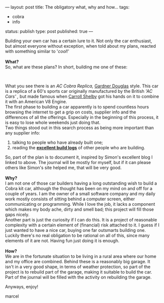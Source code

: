 ---
layout: post
title: The obligatory what, why and how...
tags:
- cobra
- info
status: publish
type: post
published: true
---
#+BEGIN_HTML

<p>Building your own car has a certain lure to it. Not only the car enthusiast, but almost everyone without exception, when told about my plans, reacted with something similar to '<em>cool</em>!'<br />
<strong><br />
What?</strong><br />
So, what are these plans? In short, building me one of these:</p>
<p style="text-align: center"><a href="http://www.flickr.com/photos/96151162@N00/2943344089/"><img src="http://farm4.static.flickr.com/3146/2943344089_667a3897da.jpg" class="flickr" alt="MK4 HOOD (1).jpg" /></a><br /></p>
<p>What you see there is an <em>AC Cobra Replica,</em> <a href="http://www.gdcars.com" title="Gardner Douglas Sports cars">Gardner Douglas</a> style. This car is a replica of a 60's sports car originally manufactured by the British <em>'AC Cars' ,</em> but made famous when <a href="http://www.carrollshelby.com/" title="Carroll Shelby's official website">Carroll Shelby</a> got his hands on it to combine it with an American V8 Engine.<br />
The first phase to building a car apparently is to spend countless hours browsing the internet to get a grip on costs, supplier info and the differences of all the offerings. Especially in the beginning of this process, it is easy to lose whole weekends just doing that.<br />
Two things stood out in this search process as being more important than any supplier info:<br /></p>
<ol>
  <li>talking to people who have already built one;</li>

  <li>reading the <strong><a href="http://str-427-cobra.blogspot.com">excellent build logs</a></strong> of other people who are building.</li>
</ol>So, part of the plan is to document it, inspired by Simon's excellent blog I linked to above. The journal will be mostly for myself, but if it can please others like Simon's site helped me, that will be very good.<br />
<strong><br />
Why?<br /></strong>I am not one of those car builders having a long outstanding wish to build a Cobra kit car, although the thought has been on my mind on and off for a couple of years. I am the owner of a small software company and my daily work mostly consists of sitting behind a computer screen, either communicating or programming. While I love the job, it lacks a component which makes my body ache, dirty and smell bad; this project will fill those gaps nicely.<br />
Another part is just the curiosity if I can do this. It is a project of reasonable complexity with a certain element of (financial) risk attached to it. I guess if I just wanted to have a nice car, buying one far outsmarts building one.<br />
Luckily there's no real obligation to be rational on all of this, since many elements of it are not. Having fun just doing it is enough.<br />
<strong><br />
How?<br /></strong>We are in the fortunate situation to be living in a rural area where our home and my office are combined. Behind these is a reasonably big garage. It isn't in a very good shape, in terms of weather protection, so part of the project is to rebuild part of the garage, making it suitable to build the car. Part of the journal will be filled with the activity on rebuilding the garage.

<p>Anyways, enjoy!</p>
<p>marcel</p>

#+END_HTML
